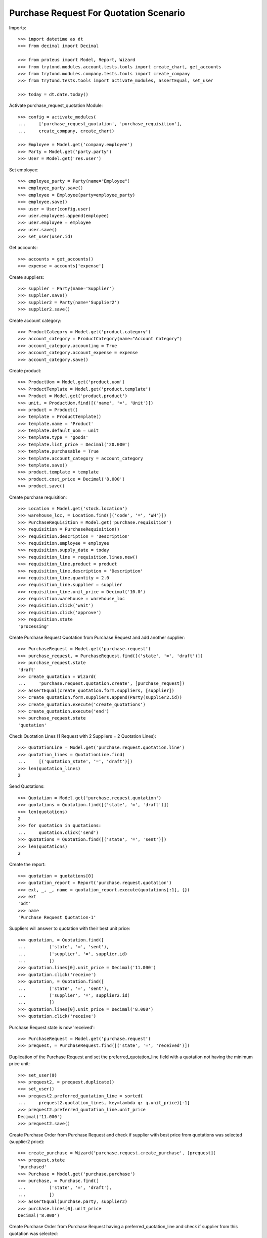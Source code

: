 =======================================
Purchase Request For Quotation Scenario
=======================================

Imports::

    >>> import datetime as dt
    >>> from decimal import Decimal

    >>> from proteus import Model, Report, Wizard
    >>> from trytond.modules.account.tests.tools import create_chart, get_accounts
    >>> from trytond.modules.company.tests.tools import create_company
    >>> from trytond.tests.tools import activate_modules, assertEqual, set_user

    >>> today = dt.date.today()

Activate purchase_request_quotation Module::

    >>> config = activate_modules(
    ...     ['purchase_request_quotation', 'purchase_requisition'],
    ...     create_company, create_chart)

    >>> Employee = Model.get('company.employee')
    >>> Party = Model.get('party.party')
    >>> User = Model.get('res.user')

Set employee::

    >>> employee_party = Party(name="Employee")
    >>> employee_party.save()
    >>> employee = Employee(party=employee_party)
    >>> employee.save()
    >>> user = User(config.user)
    >>> user.employees.append(employee)
    >>> user.employee = employee
    >>> user.save()
    >>> set_user(user.id)

Get accounts::

    >>> accounts = get_accounts()
    >>> expense = accounts['expense']

Create suppliers::

    >>> supplier = Party(name='Supplier')
    >>> supplier.save()
    >>> supplier2 = Party(name='Supplier2')
    >>> supplier2.save()

Create account category::

    >>> ProductCategory = Model.get('product.category')
    >>> account_category = ProductCategory(name="Account Category")
    >>> account_category.accounting = True
    >>> account_category.account_expense = expense
    >>> account_category.save()

Create product::

    >>> ProductUom = Model.get('product.uom')
    >>> ProductTemplate = Model.get('product.template')
    >>> Product = Model.get('product.product')
    >>> unit, = ProductUom.find([('name', '=', 'Unit')])
    >>> product = Product()
    >>> template = ProductTemplate()
    >>> template.name = 'Product'
    >>> template.default_uom = unit
    >>> template.type = 'goods'
    >>> template.list_price = Decimal('20.000')
    >>> template.purchasable = True
    >>> template.account_category = account_category
    >>> template.save()
    >>> product.template = template
    >>> product.cost_price = Decimal('8.000')
    >>> product.save()

Create purchase requisition::

    >>> Location = Model.get('stock.location')
    >>> warehouse_loc, = Location.find([('code', '=', 'WH')])
    >>> PurchaseRequisition = Model.get('purchase.requisition')
    >>> requisition = PurchaseRequisition()
    >>> requisition.description = 'Description'
    >>> requisition.employee = employee
    >>> requisition.supply_date = today
    >>> requisition_line = requisition.lines.new()
    >>> requisition_line.product = product
    >>> requisition_line.description = 'Description'
    >>> requisition_line.quantity = 2.0
    >>> requisition_line.supplier = supplier
    >>> requisition_line.unit_price = Decimal('10.0')
    >>> requisition.warehouse = warehouse_loc
    >>> requisition.click('wait')
    >>> requisition.click('approve')
    >>> requisition.state
    'processing'

Create Purchase Request Quotation from Purchase Request and
add another supplier::

    >>> PurchaseRequest = Model.get('purchase.request')
    >>> purchase_request, = PurchaseRequest.find([('state', '=', 'draft')])
    >>> purchase_request.state
    'draft'
    >>> create_quotation = Wizard(
    ...     'purchase.request.quotation.create', [purchase_request])
    >>> assertEqual(create_quotation.form.suppliers, [supplier])
    >>> create_quotation.form.suppliers.append(Party(supplier2.id))
    >>> create_quotation.execute('create_quotations')
    >>> create_quotation.execute('end')
    >>> purchase_request.state
    'quotation'

Check Quotation Lines (1 Request with 2 Suppliers = 2 Quotation Lines)::

    >>> QuotationLine = Model.get('purchase.request.quotation.line')
    >>> quotation_lines = QuotationLine.find(
    ...     [('quotation_state', '=', 'draft')])
    >>> len(quotation_lines)
    2

Send Quotations::

    >>> Quotation = Model.get('purchase.request.quotation')
    >>> quotations = Quotation.find([('state', '=', 'draft')])
    >>> len(quotations)
    2
    >>> for quotation in quotations:
    ...     quotation.click('send')
    >>> quotations = Quotation.find([('state', '=', 'sent')])
    >>> len(quotations)
    2

Create the report::

    >>> quotation = quotations[0]
    >>> quotation_report = Report('purchase.request.quotation')
    >>> ext, _, _, name = quotation_report.execute(quotations[:1], {})
    >>> ext
    'odt'
    >>> name
    'Purchase Request Quotation-1'

Suppliers will answer to quotation with their best unit price::

    >>> quotation, = Quotation.find([
    ...         ('state', '=', 'sent'),
    ...         ('supplier', '=', supplier.id)
    ...         ])
    >>> quotation.lines[0].unit_price = Decimal('11.000')
    >>> quotation.click('receive')
    >>> quotation, = Quotation.find([
    ...         ('state', '=', 'sent'),
    ...         ('supplier', '=', supplier2.id)
    ...         ])
    >>> quotation.lines[0].unit_price = Decimal('8.000')
    >>> quotation.click('receive')

Purchase Request state is now 'received'::

    >>> PurchaseRequest = Model.get('purchase.request')
    >>> prequest, = PurchaseRequest.find([('state', '=', 'received')])

Duplication of the Purchase Request and set the preferred_quotation_line field
with a quotation not having the minimum price unit::

    >>> set_user(0)
    >>> prequest2, = prequest.duplicate()
    >>> set_user()
    >>> prequest2.preferred_quotation_line = sorted(
    ...     prequest2.quotation_lines, key=lambda q: q.unit_price)[-1]
    >>> prequest2.preferred_quotation_line.unit_price
    Decimal('11.000')
    >>> prequest2.save()

Create Purchase Order from Purchase Request and check if supplier with
best price from quotations was selected (supplier2 price)::

    >>> create_purchase = Wizard('purchase.request.create_purchase', [prequest])
    >>> prequest.state
    'purchased'
    >>> Purchase = Model.get('purchase.purchase')
    >>> purchase, = Purchase.find([
    ...         ('state', '=', 'draft'),
    ...         ])
    >>> assertEqual(purchase.party, supplier2)
    >>> purchase.lines[0].unit_price
    Decimal('8.000')

Create Purchase Order from Purchase Request having a preferred_quotation_line
and check if supplier from this quotation was selected::

    >>> create_purchase = Wizard('purchase.request.create_purchase',
    ...     [prequest2])
    >>> prequest2.state
    'purchased'
    >>> Purchase = Model.get('purchase.purchase')
    >>> purchase, = Purchase.find([
    ...         ('state', '=', 'draft'),
    ...         ('party', '=', supplier)
    ...         ])
    >>> purchase.lines[0].unit_price
    Decimal('11.000')
